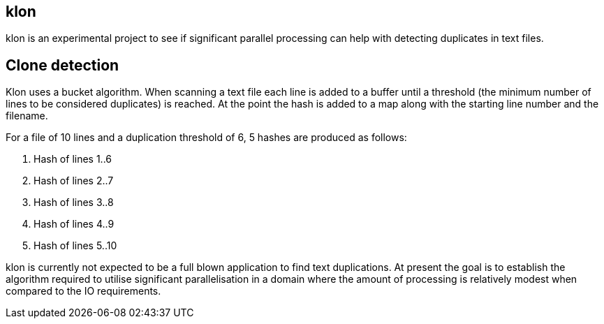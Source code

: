 == klon

klon is an experimental project to see if significant parallel
processing can help with detecting duplicates in text files.

== Clone detection

Klon uses a bucket algorithm. When scanning a text file each line is
added to a buffer until a threshold (the minimum number of lines to be
considered duplicates) is reached. At the point the hash is added to a
map along with the starting line number and the filename.

For a file of 10 lines and a duplication threshold of 6, 5 hashes are
produced as follows:

1. Hash of lines 1..6
2. Hash of lines 2..7
3. Hash of lines 3..8
4. Hash of lines 4..9
5. Hash of lines 5..10

klon is currently not expected to be a full blown application to find
text duplications. At present the goal is to establish the algorithm
required to utilise significant parallelisation in a domain where the
amount of processing is relatively modest when compared to the IO
requirements.
